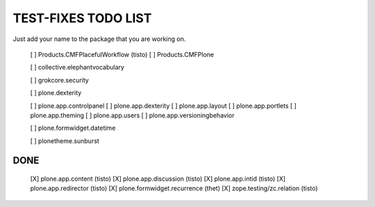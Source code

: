 TEST-FIXES TODO LIST
====================

Just add your name to the package that you are working on.

 [ ] Products.CMFPlacefulWorkflow (tisto)
 [ ] Products.CMFPlone

 [ ] collective.elephantvocabulary

 [ ] grokcore.security

 [ ] plone.dexterity

 [ ] plone.app.controlpanel
 [ ] plone.app.dexterity
 [ ] plone.app.layout
 [ ] plone.app.portlets
 [ ] plone.app.theming
 [ ] plone.app.users
 [ ] plone.app.versioningbehavior

 [ ] plone.formwidget.datetime

 [ ] plonetheme.sunburst


DONE
----

 [X] plone.app.content (tisto)
 [X] plone.app.discussion (tisto)
 [X] plone.app.intid (tisto)
 [X] plone.app.redirector (tisto)
 [X] plone.formwidget.recurrence (thet)
 [X] zope.testing/zc.relation (tisto)
